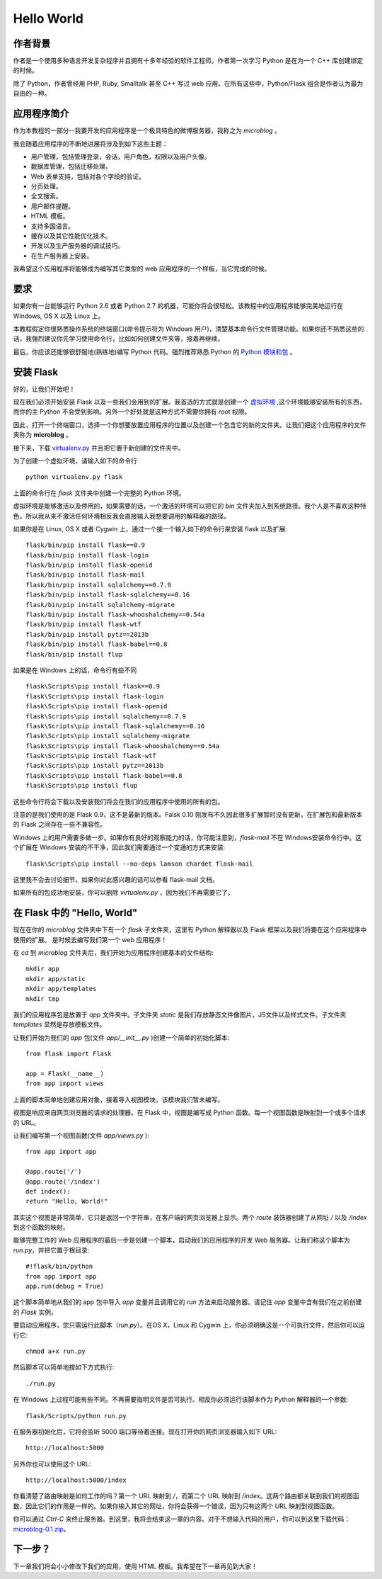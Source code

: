 .. _helloworld:

Hello World
=============


作者背景
---------

作者是一个使用多种语言开发复杂程序并且拥有十多年经验的软件工程师。作者第一次学习 Python 是在为一个 C++ 库创建绑定的时候。

除了 Python，作者曾经用 PHP, Ruby, Smalltalk 甚至 C++ 写过 web 应用。在所有这些中，Python/Flask 组合是作者认为最为自由的一种。

应用程序简介
-------------

作为本教程的一部分--我要开发的应用程序是一个极具特色的微博服务器，我称之为 *microblog* 。

我会随着应用程序的不断地进展将涉及到如下这些主题：

* 用户管理，包括管理登录，会话，用户角色，权限以及用户头像。
* 数据库管理，包括迁移处理。
* Web 表单支持，包括对各个字段的验证。
* 分页处理。
* 全文搜索。
* 用户邮件提醒。
* HTML 模板。
* 支持多国语言。
* 缓存以及其它性能优化技术。
* 开发以及生产服务器的调试技巧。
* 在生产服务器上安装。

我希望这个应用程序将能够成为编写其它类型的 web 应用程序的一个样板，当它完成的时候。

要求
-----

如果你有一台能够运行 Python 2.6 或者 Python 2.7 的机器，可能你将会很轻松。该教程中的应用程序能够完美地运行在 Windows, OS X 以及 Linux 上。

本教程假定你很熟悉操作系统的终端窗口(命令提示符为 Windows 用户)，清楚基本命令行文件管理功能。如果你还不熟悉这些的话，我强烈建议你先学习使用命令行，比如如何创建文件夹等，接着再继续。

最后，你应该还能够很舒服地(熟练地)编写 Python 代码。强烈推荐熟悉 Python 的 `Python 模块和包 <http://docs.python.org/tutorial/modules.html>`_ 。

安装 Flask
------------

好的，让我们开始吧！

现在我们必须开始安装 Flask 以及一些我们会用到的扩展。我首选的方式就是创建一个 `虚拟环境 <http://pypi.python.org/pypi/virtualenv>`_ ,这个环境能够安装所有的东西，而你的主 Python 不会受到影响。另外一个好处就是这种方式不需要你拥有 root 权限。

因此，打开一个终端窗口，选择一个你想要放置应用程序的位置以及创建一个包含它的新的文件夹。让我们把这个应用程序的文件夹称为 **microblog** 。

接下来，下载 `virtualenv.py <https://raw.github.com/pypa/virtualenv/1.9.X/virtualenv.py>`_ 并且把它置于新创建的文件夹中。

为了创建一个虚拟环境，请输入如下的命令行 ::

	python virtualenv.py flask

上面的命令行在 *flask* 文件夹中创建一个完整的 Python 环境。

虚拟环境是能够激活以及停用的，如果需要的话，一个激活的环境可以把它的 *bin* 文件夹加入到系统路径。我个人是不喜欢这种特色，所以我从来不激活任何环境相反我会直接输入我想要调用的解释器的路径。

如果你是在 Linux, OS X 或者 Cygwin 上，通过一个接一个输入如下的命令行来安装 flask 以及扩展::

	flask/bin/pip install flask==0.9
	flask/bin/pip install flask-login
	flask/bin/pip install flask-openid
	flask/bin/pip install flask-mail
	flask/bin/pip install sqlalchemy==0.7.9
	flask/bin/pip install flask-sqlalchemy==0.16
	flask/bin/pip install sqlalchemy-migrate
	flask/bin/pip install flask-whooshalchemy==0.54a
	flask/bin/pip install flask-wtf
	flask/bin/pip install pytz==2013b
	flask/bin/pip install flask-babel==0.8
	flask/bin/pip install flup

如果是在 Windows 上的话，命令行有些不同 ::

	flask\Scripts\pip install flask==0.9
	flask\Scripts\pip install flask-login
	flask\Scripts\pip install flask-openid
	flask\Scripts\pip install sqlalchemy==0.7.9
	flask\Scripts\pip install flask-sqlalchemy==0.16
	flask\Scripts\pip install sqlalchemy-migrate
	flask\Scripts\pip install flask-whooshalchemy==0.54a
	flask\Scripts\pip install flask-wtf
	flask\Scripts\pip install pytz==2013b
	flask\Scripts\pip install flask-babel==0.8
	flask\Scripts\pip install flup

这些命令行将会下载以及安装我们将会在我们的应用程序中使用的所有的包。

注意的是我们使用的是 Flask 0.9，这不是最新的版本。Falsk 0.10 刚发布不久因此很多扩展暂时没有更新，在扩展包和最新版本的 Flask 之间存在一些不兼容性。

Windows 上的用户需要多做一步。如果你有良好的观察能力的话，你可能注意到，*flask-mail* 不在 Windows安装命令行中。这个扩展在 Windows 安装的不干净，因此我们需要通过一个变通的方式来安装::

	flask\Scripts\pip install --no-deps lamson chardet flask-mail

这里我不会去讨论细节，如果你对此感兴趣的话可以参看 flask-mail 文档。

如果所有的包成功地安装，你可以删除 *virtualenv.py* ，因为我们不再需要它了。

在 Flask 中的 "Hello, World"
------------------------------

现在在你的 *microblog* 文件夹中下有一个 *flask* 子文件夹，这里有 Python 解释器以及 Flask 框架以及我们将要在这个应用程序中使用的扩展。 是时候去编写我们第一个 web 应用程序！

在 *cd* 到 *microblog* 文件夹后，我们开始为应用程序创建基本的文件结构::
	
	mkdir app
	mkdir app/static
	mkdir app/templates
	mkdir tmp


我们的应用程序包是放置于 *app* 文件夹中。子文件夹 *static* 是我们存放静态文件像图片，JS文件以及样式文件。子文件夹 *templates* 显然是存放模板文件。

让我们开始为我们的 *app* 包(文件 *app/__init__.py* )创建一个简单的初始化脚本::

	from flask import Flask

	app = Flask(__name__)
	from app import views

上面的脚本简单地创建应用对象，接着导入视图模块，该模块我们暂未编写。

视图是响应来自网页浏览器的请求的处理器。在 Flask 中，视图是编写成 Python 函数。每一个视图函数是映射到一个或多个请求的 URL。

让我们编写第一个视图函数(文件 *app/views.py* )::

	from app import app

	@app.route('/')
	@app.route('/index')
	def index():
    	return "Hello, World!"

其实这个视图是非常简单，它只是返回一个字符串，在客户端的网页浏览器上显示。两个 *route* 装饰器创建了从网址 */* 以及 */index* 到这个函数的映射。

能够完整工作的 Web 应用程序的最后一步是创建一个脚本，启动我们的应用程序的开发 Web 服务器。让我们称这个脚本为 *run.py*，并把它置于根目录::

	#!flask/bin/python
	from app import app
	app.run(debug = True)

这个脚本简单地从我们的 app 包中导入 *app* 变量并且调用它的 *run* 方法来启动服务器。请记住 *app* 变量中含有我们在之前创建的 *Flask* 实例。

要启动应用程序，您只需运行此脚本（*run.py*）。在OS X，Linux 和 Cygwin 上，你必须明确这是一个可执行文件，然后你可以运行它::

	chmod a+x run.py

然后脚本可以简单地按如下方式执行::

	./run.py

在 Windows 上过程可能有些不同。不再需要指明文件是否可执行。相反你必须运行该脚本作为 Python 解释器的一个参数::

	flask/Scripts/python run.py

在服务器初始化后，它将会监听 5000 端口等待着连接。现在打开你的网页浏览器输入如下 URL::

	http://localhost:5000

另外你也可以使用这个 URL::

	http://localhost:5000/index

你看清楚了路由映射是如何工作的吗？第一个 URL 映射到 */*，而第二个 URL 映射到 */index*。这两个路由都关联到我们的视图函数，因此它们的作用是一样的。如果你输入其它的网址，你将会获得一个错误，因为只有这两个 URL 映射到视图函数。

你可以通过 *Ctrl-C* 来终止服务器。到这里，我将会结束这一章的内容。对于不想输入代码的用户，你可以到这里下载代码：`microblog-0.1.zip <https://github.com/miguelgrinberg/microblog/archive/v0.1.zip>`_。


下一步？
--------

下一章我们将会小小修改下我们的应用，使用 HTML 模板。我希望在下一章再见到大家！




